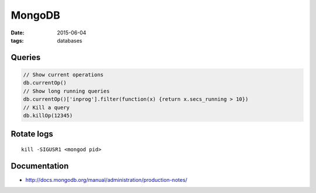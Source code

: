 MongoDB
=======
:date: 2015-06-04
:tags: databases

Queries
-------
.. code-block:: javascript

 // Show current operations
 db.currentOp()
 // Show long running queries 
 db.currentOp()['inprog'].filter(function(x) {return x.secs_running > 10})
 // Kill a query
 db.killOp(12345)

Rotate logs
-----------
::

 kill -SIGUSR1 <mongod pid>

Documentation
-------------

* http://docs.mongodb.org/manual/administration/production-notes/
